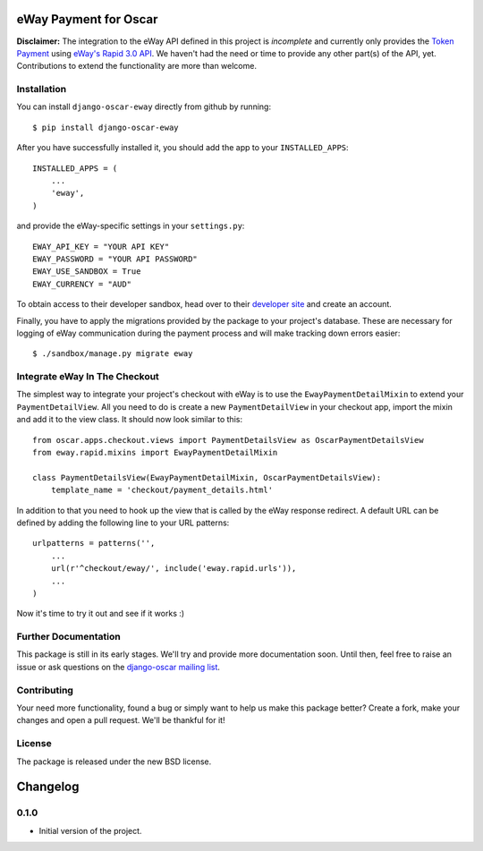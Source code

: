 ======================
eWay Payment for Oscar
======================

.. image:: https://travis-ci.org/snowball-one/django-oscar-eway.png?branch=master
    :target: https://travis-ci.org/snowball-one/django-oscar-eway?branch=master

.. image:: https://coveralls.io/repos/snowball-one/django-oscar-eway/badge.png?branch=master
    :target: https://coveralls.io/r/snowball-one/django-oscar-eway?branch=master


**Disclaimer:** The integration to the eWay API defined in this project is *incomplete* and
currently only provides the `Token Payment`_ using `eWay's Rapid 3.0 API`_. We
haven't had the need or time to provide any other part(s) of the API, yet.
Contributions to extend the functionality are more than welcome.


Installation
------------

You can install ``django-oscar-eway`` directly from github by running::

    $ pip install django-oscar-eway

After you have successfully installed it, you should add the app to your
``INSTALLED_APPS``::

    INSTALLED_APPS = (
        ...
        'eway',
    )

and provide the eWay-specific settings in your ``settings.py``::

    EWAY_API_KEY = "YOUR API KEY"
    EWAY_PASSWORD = "YOUR API PASSWORD"
    EWAY_USE_SANDBOX = True
    EWAY_CURRENCY = "AUD"

To obtain access to their developer sandbox, head over to their `developer
site`_ and create an account.

Finally, you have to apply the migrations provided by the package to your
project's database. These are necessary for logging of eWay communication
during the payment process and will make tracking down errors easier::

    $ ./sandbox/manage.py migrate eway


Integrate eWay In The Checkout
------------------------------

The simplest way to integrate your project's checkout with eWay is to use the
``EwayPaymentDetailMixin`` to extend your ``PaymentDetailView``. All you need
to do is create a new ``PaymentDetailView`` in your checkout app, import the
mixin and add it to the view class. It should now look similar to this::

    from oscar.apps.checkout.views import PaymentDetailsView as OscarPaymentDetailsView
    from eway.rapid.mixins import EwayPaymentDetailMixin

    class PaymentDetailsView(EwayPaymentDetailMixin, OscarPaymentDetailsView):
        template_name = 'checkout/payment_details.html'

In addition to that you need to hook up the view that is called by the eWay
response redirect. A default URL can be defined by adding the following line to
your URL patterns::

    urlpatterns = patterns('',
        ...
        url(r'^checkout/eway/', include('eway.rapid.urls')),
        ...
    )

Now it's time to try it out and see if it works :)


Further Documentation
---------------------

This package is still in its early stages. We'll try and provide more
documentation soon. Until then, feel free to raise an issue or ask questions
on the `django-oscar mailing list`_.


Contributing
------------

Your need more functionality, found a bug or simply want to help us make this
package better? Create a fork, make your changes and open a pull request. We'll
be thankful for it!


License
-------

The package is released under the new BSD license.


.. _`Oscar`: http://github.com/tangentlabs/django-oscar
.. _`eWay`: http://www.eway.com.au
.. _`Token Payment`: http://www.eway.com.au/developers/api/token
.. _`eWay's Rapid 3.0 API`: http://www.eway.com.au/developers/api
.. _`developer site`: http://www.eway.com.au/developers/partners/become-a-partner
.. _`django-oscar mailing list`: https://groups.google.com/forum/#!forum/django-oscar


=========
Changelog
=========

0.1.0
-----

* Initial version of the project.


